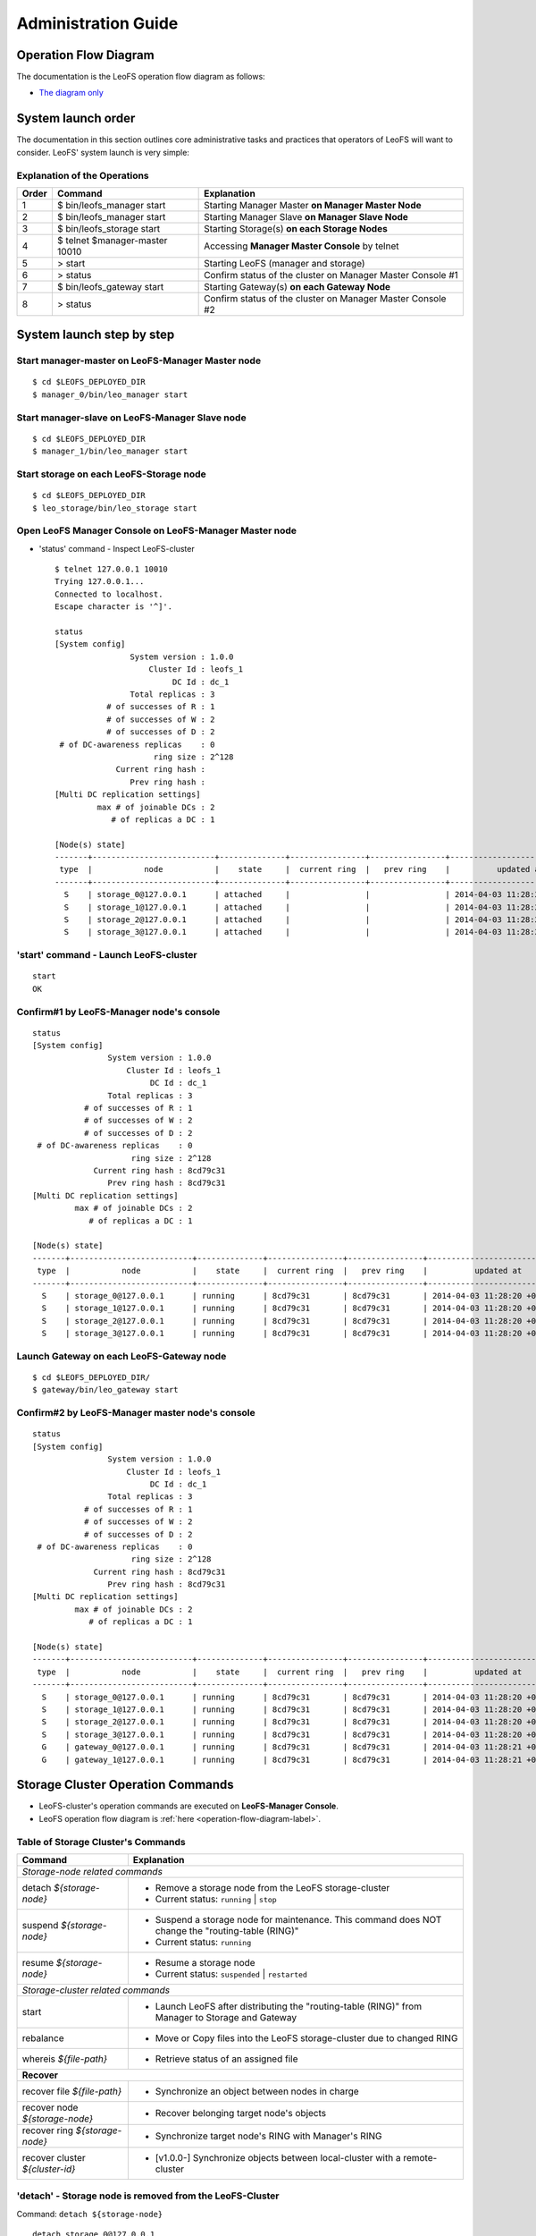 .. LeoFS documentation master file, created by
   sphinx-quickstart on Tue Feb 21 10:38:17 2012.
   You can adapt this file completely to your liking, but it should at least
   contain the root `toctree` directive.

.. _administration-guide-label:

Administration Guide
================================

.. _operation-flow-diagram-label:

Operation Flow Diagram
-----------------------

The documentation is the LeoFS operation flow diagram as follows:

.. image:: _static/images/leofs-flow-diagram.jpg
   :width: 780px

* `The diagram only <http://www.leofs.org/docs/_images/leofs-flow-diagram.jpg>`_

System launch order
----------------------

The documentation in this section outlines core administrative tasks and practices that operators of LeoFS will want to consider.
LeoFS' system launch is very simple:

.. image:: _static/images/leofs-order-of-system-launch.png
   :width: 640px



Explanation of the Operations
^^^^^^^^^^^^^^^^^^^^^^^^^^^^^

\

+-------------+------------------------------------+------------------------------------------------------------+
| Order       | Command                            | Explanation                                                |
+=============+====================================+============================================================+
| 1           | $ bin/leofs_manager start          | Starting Manager Master **on Manager Master Node**         |
+-------------+------------------------------------+------------------------------------------------------------+
| 2           | $ bin/leofs_manager start          | Starting Manager Slave  **on Manager Slave Node**          |
+-------------+------------------------------------+------------------------------------------------------------+
| 3           | $ bin/leofs_storage start          | Starting Storage(s) **on each Storage Nodes**              |
+-------------+------------------------------------+------------------------------------------------------------+
| 4           | $ telnet $manager-master 10010     | Accessing **Manager Master Console** by telnet             |
+-------------+------------------------------------+------------------------------------------------------------+
| 5           | > start                            | Starting LeoFS (manager and storage)                       |
+-------------+------------------------------------+------------------------------------------------------------+
| 6           | > status                           | Confirm status of the cluster on Manager Master Console #1 |
+-------------+------------------------------------+------------------------------------------------------------+
| 7           | $ bin/leofs_gateway start          | Starting Gateway(s) **on each Gateway Node**               |
+-------------+------------------------------------+------------------------------------------------------------+
| 8           | > status                           | Confirm status of the cluster on Manager Master Console #2 |
+-------------+------------------------------------+------------------------------------------------------------+


System launch step by step
--------------------------

.. index::
    pair: Operation; System Launch

Start manager-master on **LeoFS-Manager Master** node
^^^^^^^^^^^^^^^^^^^^^^^^^^^^^^^^^^^^^^^^^^^^^^^^^^^^^

::

    $ cd $LEOFS_DEPLOYED_DIR
    $ manager_0/bin/leo_manager start

Start manager-slave on **LeoFS-Manager Slave** node
^^^^^^^^^^^^^^^^^^^^^^^^^^^^^^^^^^^^^^^^^^^^^^^^^^^

::

    $ cd $LEOFS_DEPLOYED_DIR
    $ manager_1/bin/leo_manager start

Start storage on each **LeoFS-Storage** node
^^^^^^^^^^^^^^^^^^^^^^^^^^^^^^^^^^^^^^^^^^^^

::

    $ cd $LEOFS_DEPLOYED_DIR
    $ leo_storage/bin/leo_storage start

Open LeoFS Manager Console on **LeoFS-Manager Master** node
^^^^^^^^^^^^^^^^^^^^^^^^^^^^^^^^^^^^^^^^^^^^^^^^^^^^^^^^^^^

* 'status' command - Inspect LeoFS-cluster ::

    $ telnet 127.0.0.1 10010
    Trying 127.0.0.1...
    Connected to localhost.
    Escape character is '^]'.

    status
    [System config]
                    System version : 1.0.0
                        Cluster Id : leofs_1
                             DC Id : dc_1
                    Total replicas : 3
               # of successes of R : 1
               # of successes of W : 2
               # of successes of D : 2
     # of DC-awareness replicas    : 0
                         ring size : 2^128
                 Current ring hash :
                    Prev ring hash :
    [Multi DC replication settings]
             max # of joinable DCs : 2
                # of replicas a DC : 1

    [Node(s) state]
    -------+--------------------------+--------------+----------------+----------------+----------------------------
     type  |           node           |    state     |  current ring  |   prev ring    |          updated at
    -------+--------------------------+--------------+----------------+----------------+----------------------------
      S    | storage_0@127.0.0.1      | attached     |                |                | 2014-04-03 11:28:20 +0900
      S    | storage_1@127.0.0.1      | attached     |                |                | 2014-04-03 11:28:20 +0900
      S    | storage_2@127.0.0.1      | attached     |                |                | 2014-04-03 11:28:20 +0900
      S    | storage_3@127.0.0.1      | attached     |                |                | 2014-04-03 11:28:20 +0900


**'start' command** - Launch LeoFS-cluster
^^^^^^^^^^^^^^^^^^^^^^^^^^^^^^^^^^^^^^^^^^

::

    start
    OK

Confirm#1 by **LeoFS-Manager** node's console
^^^^^^^^^^^^^^^^^^^^^^^^^^^^^^^^^^^^^^^^^^^^^

::

    status
    [System config]
                    System version : 1.0.0
                        Cluster Id : leofs_1
                             DC Id : dc_1
                    Total replicas : 3
               # of successes of R : 1
               # of successes of W : 2
               # of successes of D : 2
     # of DC-awareness replicas    : 0
                         ring size : 2^128
                 Current ring hash : 8cd79c31
                    Prev ring hash : 8cd79c31
    [Multi DC replication settings]
             max # of joinable DCs : 2
                # of replicas a DC : 1

    [Node(s) state]
    -------+--------------------------+--------------+----------------+----------------+----------------------------
     type  |           node           |    state     |  current ring  |   prev ring    |          updated at
    -------+--------------------------+--------------+----------------+----------------+----------------------------
      S    | storage_0@127.0.0.1      | running      | 8cd79c31       | 8cd79c31       | 2014-04-03 11:28:20 +0900
      S    | storage_1@127.0.0.1      | running      | 8cd79c31       | 8cd79c31       | 2014-04-03 11:28:20 +0900
      S    | storage_2@127.0.0.1      | running      | 8cd79c31       | 8cd79c31       | 2014-04-03 11:28:20 +0900
      S    | storage_3@127.0.0.1      | running      | 8cd79c31       | 8cd79c31       | 2014-04-03 11:28:20 +0900


Launch Gateway on each **LeoFS-Gateway** node
^^^^^^^^^^^^^^^^^^^^^^^^^^^^^^^^^^^^^^^^^^^^^

::

    $ cd $LEOFS_DEPLOYED_DIR/
    $ gateway/bin/leo_gateway start


Confirm#2 by **LeoFS-Manager** master node's console
^^^^^^^^^^^^^^^^^^^^^^^^^^^^^^^^^^^^^^^^^^^^^^^^^^^^

::

    status
    [System config]
                    System version : 1.0.0
                        Cluster Id : leofs_1
                             DC Id : dc_1
                    Total replicas : 3
               # of successes of R : 1
               # of successes of W : 2
               # of successes of D : 2
     # of DC-awareness replicas    : 0
                         ring size : 2^128
                 Current ring hash : 8cd79c31
                    Prev ring hash : 8cd79c31
    [Multi DC replication settings]
             max # of joinable DCs : 2
                # of replicas a DC : 1

    [Node(s) state]
    -------+--------------------------+--------------+----------------+----------------+----------------------------
     type  |           node           |    state     |  current ring  |   prev ring    |          updated at
    -------+--------------------------+--------------+----------------+----------------+----------------------------
      S    | storage_0@127.0.0.1      | running      | 8cd79c31       | 8cd79c31       | 2014-04-03 11:28:20 +0900
      S    | storage_1@127.0.0.1      | running      | 8cd79c31       | 8cd79c31       | 2014-04-03 11:28:20 +0900
      S    | storage_2@127.0.0.1      | running      | 8cd79c31       | 8cd79c31       | 2014-04-03 11:28:20 +0900
      S    | storage_3@127.0.0.1      | running      | 8cd79c31       | 8cd79c31       | 2014-04-03 11:28:20 +0900
      G    | gateway_0@127.0.0.1      | running      | 8cd79c31       | 8cd79c31       | 2014-04-03 11:28:21 +0900
      G    | gateway_1@127.0.0.1      | running      | 8cd79c31       | 8cd79c31       | 2014-04-03 11:28:21 +0900

\

Storage Cluster Operation Commands
----------------------------------

.. index::
    pair: Operation; Command

* LeoFS-cluster's operation commands are executed on **LeoFS-Manager Console**.
* LeoFS operation flow diagram is :ref:`here <operation-flow-diagram-label>`.


.. index::
   Storage-cluster-related-commands


Table of Storage Cluster's Commands
^^^^^^^^^^^^^^^^^^^^^^^^^^^^^^^^^^^

\

+---------------------------------+---------------------------------------------------------------------------------------------------+
| Command                         | Explanation                                                                                       |
+=================================+===================================================================================================+
| *Storage-node related commands*                                                                                                     |
+---------------------------------+---------------------------------------------------------------------------------------------------+
| detach `${storage-node}`        | * Remove a storage node from the LeoFS storage-cluster                                            |
|                                 | * Current status: ``running`` | ``stop``                                                          |
+---------------------------------+---------------------------------------------------------------------------------------------------+
| suspend `${storage-node}`       | * Suspend a storage node for maintenance. This command does NOT change the "routing-table (RING)" |
|                                 | * Current status: ``running``                                                                     |
+---------------------------------+---------------------------------------------------------------------------------------------------+
| resume `${storage-node}`        | * Resume a storage node                                                                           |
|                                 | * Current status: ``suspended`` | ``restarted``                                                   |
+---------------------------------+---------------------------------------------------------------------------------------------------+
| *Storage-cluster related commands*                                                                                                  |
+---------------------------------+---------------------------------------------------------------------------------------------------+
| start                           | * Launch LeoFS after distributing the "routing-table (RING)" from Manager to Storage and Gateway  |
+---------------------------------+---------------------------------------------------------------------------------------------------+
| rebalance                       | * Move or Copy files into the LeoFS storage-cluster due to changed RING                           |
+---------------------------------+---------------------------------------------------------------------------------------------------+
| whereis `${file-path}`          | * Retrieve status of an assigned file                                                             |
+---------------------------------+---------------------------------------------------------------------------------------------------+
| **Recover**                                                                                                                         |
+---------------------------------+---------------------------------------------------------------------------------------------------+
| recover file `${file-path}`     | * Synchronize an object between nodes in charge                                                   |
+---------------------------------+---------------------------------------------------------------------------------------------------+
| recover node `${storage-node}`  | * Recover belonging target node's objects                                                         |
+---------------------------------+---------------------------------------------------------------------------------------------------+
| recover ring `${storage-node}`  | * Synchronize target node's RING with Manager's RING                                              |
+---------------------------------+---------------------------------------------------------------------------------------------------+
| recover cluster `${cluster-id}` | * [v1.0.0-] Synchronize objects between local-cluster with a remote-cluster                       |
+---------------------------------+---------------------------------------------------------------------------------------------------+

.. index::
    detach-command

.. _detach-command-label:

**'detach'** - Storage node is removed from the LeoFS-Cluster
^^^^^^^^^^^^^^^^^^^^^^^^^^^^^^^^^^^^^^^^^^^^^^^^^^^^^^^^^^^^^

Command: ``detach ${storage-node}``

::

    detach storage_0@127.0.0.1
    OK
    rebalance
    OK

.. index::
   suspend-command

**'suspend'** - Suspend a storage node
^^^^^^^^^^^^^^^^^^^^^^^^^^^^^^^^^^^^^^

Command: ``suspend ${storage-node}``

::

    suspend storage_0@127.0.0.1
    OK

.. index::
   resume-command

**'resume'** - Resume a storage node
^^^^^^^^^^^^^^^^^^^^^^^^^^^^^^^^^^^^

Command: ``resume ${storage-node}``

::

    resume storage_0@127.0.0.1
    OK

.. index::
   rebalance-command

.. _rebalance-command-label:

**'rebalance'** - Rebalance files into the cluster
^^^^^^^^^^^^^^^^^^^^^^^^^^^^^^^^^^^^^^^^^^^^^^^^^^

Command: ``rebalance``

::

    rebalance
    OK

.. _whereis:

.. index::
   whereis-command

**'whereis'**
^^^^^^^^^^^^^

Paths used by `whereis` are ruled by :ref:`this rule <s3-path-label>`

Command: ``whereis ${file-path}``

::

    whereis leo/fast/storage.key
    -----------------------------------------------------------------------------------------------------------------------
     del? node                 ring address    size   # of chunks  checksum    vclock            when
    -----------------------------------------------------------------------------------------------------------------------
          storage_1@127.0.0.1  207643840133    35409  0             4116193149  1332407492290951  2012-06-29 14:23:31 +0900
          storage_0@127.0.0.1  207643840133    35409  0             4116193149  1332407492290951  2012-06-29 14:23:31 +0900

\

\

**recover** - Recover target node's objects and RING synchronization
^^^^^^^^^^^^^^^^^^^^^^^^^^^^^^^^^^^^^^^^^^^^^^^^^^^^^^^^^^^^^^^^^^^^

.. index:: recover-file-command

**'recover file'** - Synchronize an object between nodes

::

  recover file leo/fast/storage.key
  OK

\

.. index:: recover-node-command

**'recover node'** - Recover target node's objects

::

  recover node storage_0@127.0.0.1
  OK

\

.. index:: recover-ring-command

**'recover ring'** - Synchronize target node's RING with Manager's RING

::

  recover ring storage_0@127.0.0.1
  OK

\
\

Storage Maintenance Commands
----------------------------

\

+-----------------------------------------------------------+----------------------------------------------------------------+
| Command                                                   | Explanation                                                    |
+===========================================================+================================================================+
| **Disk Usage**                                                                                                             |
+-----------------------------------------------------------+----------------------------------------------------------------+
| du `${storage-node}`                                      | * Display disk usages (like Unix du command)                   |
+-----------------------------------------------------------+----------------------------------------------------------------+
| du detail `${storage-node}`                               | * Display disk usages in details (like Unix du command)        |
+-----------------------------------------------------------+----------------------------------------------------------------+
| **Compaction**                                                                                                             |
+-----------------------------------------------------------+----------------------------------------------------------------+
| compact start `${storage-node}` `all | ${num_of_targets}` | * Compact raw files used by the LeoFS Storage subsystem        |
| `[${num_of_compact_proc}]`                                | * Default ${num_of_compact_proc} is '3'                        |
+-----------------------------------------------------------+----------------------------------------------------------------+
| compact suspend `${storage-node}`                         | * Suspend a compaction job in progress                         |
+-----------------------------------------------------------+----------------------------------------------------------------+
| compact resume  `${storage-node}`                         | * Resume a suspended compaction job                            |
+-----------------------------------------------------------+----------------------------------------------------------------+
| compact status  `${storage-node}`                         | * Display compaction statuses                                  |
|                                                           | * Compaction's status: ``idle``, ``running``, ``suspend``      |
+-----------------------------------------------------------+----------------------------------------------------------------+

\

**du** - Disk Usage
^^^^^^^^^^^^^^^^^^^

.. index:: du-command

**'du'** - Display disk usage (summary)

Command: ``du ${storage-node}``

::

    du storage_0@127.0.0.1
     active number of objects: 19968
      total number of objects: 39936
       active size of objects: 198256974.0
        total size of objects: 254725020.0
         ratio of active size: 77.83%
        last compaction start: 2013-03-04 12:39:47 +0900
          last compaction end: 2013-03-04 12:39:55 +0900

.. index:: du-detail-command

**'du detail'** - Display disk usage in details (per raw file)

Command: ``du detail ${storage-node}``

::

    du detail storage_0@127.0.0.1
    [du(storage stats)]
                    file path: /home/leofs/dev/leofs/package/leofs/storage/avs/object/0.avs
     active number of objects: 320
      total number of objects: 640
       active size of objects: 3206378.0
        total size of objects: 4082036.0
         ratio of active size: 78.55%
        last compaction start: 2013-03-04 12:39:47 +0900
          last compaction end: 2013-03-04 12:39:55 +0900
    .
    .
    .
                    file path: /home/leofs/dev/leofs/package/leofs/storage/avs/object/63.avs
     active number of objects: 293
      total number of objects: 586
       active size of objects: 2968909.0
        total size of objects: 3737690.0
         ratio of active size: 79.43%
        last compaction start: ____-__-__ __:__:__
          last compaction end: ____-__-__ __:__:__

\

**compact** - Remove logical deleted objects and meta data
^^^^^^^^^^^^^^^^^^^^^^^^^^^^^^^^^^^^^^^^^^^^^^^^^^^^^^^^^^

\

.. image:: _static/images/leofs-compaction-state-transition.png
   :width: 640px

\
\

.. index:: compact-start-command

**'compact start'** - Start doing compaction raw-files with targets and a number of compaction-processes

Command: ``compact start ${storage-node} all | ${num_of_targets} [${num_of_compact_proc}]``

.. note:: Default ``${num_of_compact_proc}`` is '3' - You can control the number of processes to execute compaction in parallel. It enables you to get maximum performance by setting an appropriate number corresponding to the number of cores.

::

    ## All compaction-targets will be executed with 3 concurrent processes
    ## (default concurrency is 3)
    compact start storage_0@127.0.0.1 all
    OK

::

    ## Number of compaction-targets will be executed with 2 concurrent processes
    compact start storage_0@127.0.0.1 5 2
    OK

\

.. index:: compact-suspend-command

**'compact suspend'** - Suspend a compaction job in progress

Command: ``compact suspend ${storage-node}``

::

    compact suspend storage_0@127.0.0.1
    OK

\

.. index:: compact-resume-command

**'compact resume'** - Resume a suspended compaction job

Command: ``compact resume ${storage-node}``

::

    compact resume storage_0@127.0.0.1
    OK

\

.. index:: compact-status-command

**'compact status'** - Retrieve compaction statuses

Command: ``compact status ${storage-node}``

* Compaction's status: ``idle``, ``running``, ``suspend``

::

  compact status storage_0@127.0.0.1
          current status: running
   last compaction start: 2013-03-04 12:39:47 +0900
           total targets: 64
    # of pending targets: 5
    # of ongoing targets: 3
    # of out of targets : 56


MultiDC-related Commands
------------------------

\

+-----------------------------------------------------------------+-------------------------------------------------------------------------------+
| Command                                                         | Explanation                                                                   |
+=================================================================+===============================================================================+
| join-cluster ${remote-manager-master} ${remote-manager-slave}   | * [1.0.0-] Communicate between the local-cluster and a remote cluster         |
+-----------------------------------------------------------------+-------------------------------------------------------------------------------+
| remove-cluster ${remote-manager-master} ${remote-manager-slave} | * [1.0.0-] Remove communication between clusters                              |
+-----------------------------------------------------------------+-------------------------------------------------------------------------------+
| cluster-status                                                  | * [1.0.0-] Retrieve current status of clusters                                |
+-----------------------------------------------------------------+-------------------------------------------------------------------------------+

\

.. ### JOIN-CLUSTER ###

.. _join_cluster:

.. index::
    join-cluster-command

**'join-cluster'** - Communicate between the local-cluster and a remote cluster
^^^^^^^^^^^^^^^^^^^^^^^^^^^^^^^^^^^^^^^^^^^^^^^^^^^^^^^^^^^^^^^^^^^^^^^^^^^^^^^

Command: ``join-cluster ${remote-manager-master} ${remote-manager-slave}``

::

    join-cluster manager_c2_0@10.1.2.1 manager_c2_1@10.1.2.2
    OK

\

.. ### REMOVE-CLUSTER ###

.. _remove_cluster:

.. index::
    remove-cluster-command

**'remove-cluster'** - Remove communication between clusters
^^^^^^^^^^^^^^^^^^^^^^^^^^^^^^^^^^^^^^^^^^^^^^^^^^^^^^^^^^^^^

Command: ``remove-cluster ${remote-manager-master} ${remote-manager-slave}``

::

    remove-cluster manager_c2_0@10.1.2.1 manager_c2_1@10.1.2.2
    OK

\

.. ### CLUSTER-STATUS ###

.. _cluster_status:

.. index::
    cluster-status-command

**'cluster-status'** - Retrieve current status of clusters
^^^^^^^^^^^^^^^^^^^^^^^^^^^^^^^^^^^^^^^^^^^^^^^^^^^^^^^^^^

Command: ``cluster-status``

::

    cluster-status
    cluster id |   dc id    |    status    | # of storages  |          updated at
    -----------+------------+--------------+----------------+-----------------------------
    leofs_2    | dc_2       |   running    |              8 | 2014-03-21 19:17:45 +0900





Gateway Maintenance Commands
----------------------------

\

+------------------------------------------------------+-----------------------------------------------------------------------------------+
| Command                                              | Explanation                                                                       |
+======================================================+===================================================================================+
| purge ${file-path}                                   | * Purge a cached file if the specified file exists in the cache                   |
+------------------------------------------------------+-----------------------------------------------------------------------------------+
| remove ${gateway-node}                               | * Remove the gateway node from manager when the state of the node is 'stop'       |
+------------------------------------------------------+-----------------------------------------------------------------------------------+

.. _purge:

.. index::
   purge-command

**'purge'**
^^^^^^^^^^^

Paths used by `purge` are ruled by :ref:`this rule <s3-path-label>`

Command: ``purge ${file-path}``

::

    purge leofs.org/is/s3/comaptible/storage.key
    OK

\
\

Manager Maintenance Commands
----------------------------

+------------------------------------------------------+----------------------------------------------------------------+
| Command                                              | Explanation                                                    |
+======================================================+================================================================+
| update-managers ${manager-master} ${manager-slave}   | * Update manager's nodes to specified master/slave nodes       |
+------------------------------------------------------+----------------------------------------------------------------+
| backup-mnesia ${backup-filepath}                     | * Backup mnesia-data to specified filepath                     |
+------------------------------------------------------+----------------------------------------------------------------+
| restore-mnesia ${backup-filepath}                    | * Restore mnesia-data from specified filepath                  |
+------------------------------------------------------+----------------------------------------------------------------+



S3-API Commands
---------------

\

+------------------------------------------------------+-------------------------------------------------------------------+
| Command                                              | Explanation                                                       |
+======================================================+===================================================================+
| create-user `${user-id}`                             | * Generate an S3 key pair (AccessKeyID and SecretAccessKey)       |
+------------------------------------------------------+-------------------------------------------------------------------+
| delete-user `${user-id}`                             | * Remove a user                                                   |
+------------------------------------------------------+-------------------------------------------------------------------+
| get-users                                            | * Retrieve all the registered users                               |
+------------------------------------------------------+-------------------------------------------------------------------+
| add-endpoint `${endpoint}`                           | * Register a new S3 Endpoint                                      |
|                                                      | * LeoFS' domains are ruled by :ref:`this rule <s3-path-label>`    |
+------------------------------------------------------+-------------------------------------------------------------------+
| delete-endpoint `${endpoint}`                        | * Delete an S3 Endpoint                                           |
+------------------------------------------------------+-------------------------------------------------------------------+
| get-endpoints                                        | * Retrieve all the registered S3 Endpoints                        |
+------------------------------------------------------+-------------------------------------------------------------------+
| add-bucket `${bucket}` `${access_key_id}`            | * Create a bucket from Manager(s) and Gateway(s)                  |
+------------------------------------------------------+-------------------------------------------------------------------+
| delete-bucket `${bucket}` `${access_key_id}`         | * Remove a bucket from Manager(s), Gateway(s) and Storage-cluster |
+------------------------------------------------------+-------------------------------------------------------------------+
| get-buckets                                          | * Retrieve all of registered buckets                              |
+------------------------------------------------------+-------------------------------------------------------------------+
| get-bucket `${access_key_id}`                        | * Retrieve buckets of a user                                      |
+------------------------------------------------------+-------------------------------------------------------------------+
| chown-bucket `${bucket}` `${access_key_id}`          | * Change owner of a bucket (v0.16.5-)                             |
+------------------------------------------------------+-------------------------------------------------------------------+
| update-acl `${bucket}` `${access_key_id}`            | * Update a ACL for a bucket (v0.16.0-)                            |
| `private | public-read | public-read-write`          |                                                                   |
+------------------------------------------------------+-------------------------------------------------------------------+
| get-acl `${bucket}`                                  | * Retrieve a ACL for a bucket (v0.16.0-)                          |
+------------------------------------------------------+-------------------------------------------------------------------+


.. ### CREATE USER ###

.. _s3-create-user:

.. index::
    create-user-command

**'create-user'** - Create a user and generate an S3 key pair (AccessKeyID and SecretAccessKey)
^^^^^^^^^^^^^^^^^^^^^^^^^^^^^^^^^^^^^^^^^^^^^^^^^^^^^^^^^^^^^^^^^^^^^^^^^^^^^^^^^^^^^^^^^^^^^^^

Command: ``create-user ${user-id}``

::

    create-user test_account
    access-key-id: be8111173c8218aaf1c3
    secret-access-key: 929b09f9b794832142c59218f2907cd1c35ac163


.. ### DELETE USER ###

.. _s3-delete-user:

.. index::
    delete-user-command

**'delete-user'** - Remove a user from LeoFS manager's DB
^^^^^^^^^^^^^^^^^^^^^^^^^^^^^^^^^^^^^^^^^^^^^^^^^^^^^^^^^

Command: ``delete-user ${user-id}``

::

    delete-user test
    ok


.. ### GET USERS ###

.. _s3-get-users:

.. index::
    get-users-command

**'get-users'** - Retrieve users from LeoFS manager's DB
^^^^^^^^^^^^^^^^^^^^^^^^^^^^^^^^^^^^^^^^^^^^^^^^^^^^^^^^

Command: ``get-users``

::

    get-users
    user_id     | access_key_id          | created_at
    ------------+------------------------+---------------------------
    _test_leofs | 05236                  | 2012-12-07 10:27:39 +0900
    leo         | 39bbad4f3b837ed209fb   | 2012-12-07 10:27:39 +0900


.. ### SET ENDPOINT ###

.. _s3-add-endpoint:

.. index::
    add-endpoint-command

**'add-endpoint'** - Register a new Endpoint
^^^^^^^^^^^^^^^^^^^^^^^^^^^^^^^^^^^^^^^^^^^^

.. note:: LeoFS domains are ruled by :ref:`this rule <s3-path-label>`

Command: ``add-endpoint ${endpoint}``

::

    add-endpoint test_account
    OK


.. ### DELETE ENDPOINTS ###

.. _s3-delete-endpoint:

.. index::
    delete-endpoint-command

**'delete-endpoint'** - Remove an Endpoint
^^^^^^^^^^^^^^^^^^^^^^^^^^^^^^^^^^^^^^^^^^

Command: ``delete-endpoint ${endpoint}``

::

    delete-endpoint test
    OK


.. ### GET ENDPOINTS ###

.. _s3-get-endpoints:

.. index::
    get-endpoints-command

**'get-endpoints'** - Retrieve all the registered Endpoints
^^^^^^^^^^^^^^^^^^^^^^^^^^^^^^^^^^^^^^^^^^^^^^^^^^^^^^^^^^^

Command: ``get-endpoints``

::

    get-endpoints
    endpoint         | created at
    -----------------+---------------------------
    s3.amazonaws.com | 2012-09-12 14:09:52 +0900
    localhost        | 2012-09-12 14:09:52 +0900
    leofs.org        | 2012-09-12 14:09:52 +0900

.. ### ADD BUCKET ###
.. _s3-add-bucket:

.. index::
    add-bucket-command

**'add-bucket'** - Create a bucket from Manager(s) and Gateway(s)
^^^^^^^^^^^^^^^^^^^^^^^^^^^^^^^^^^^^^^^^^^^^^^^^^^^^^^^^^^^^^^^^^

Command: ``add-bucket ${bucket} ${access_key_id}``

::

    add-bucket backup 05236
    OK


.. ### DELETE BUCKET ###
.. _s3-delete-bucket:

.. index::
    delete-bucket-command

**'delete-bucket'** - Remove a bucket from Manager(s), Gateway(s) and Storage-cluster
^^^^^^^^^^^^^^^^^^^^^^^^^^^^^^^^^^^^^^^^^^^^^^^^^^^^^^^^^^^^^^^^^^^^^^^^^^^^^^^^^^^^^

Command: ``delete-bucket ${bucket} ${access_key_id}``

::

    delete-bucket backup 05236
    OK


.. ### GET BUCKETS ###
.. _s3-get-buckets:

.. index::
    get-buckets-command

**'get-buckets'** - Retrieve list of buckets registered
^^^^^^^^^^^^^^^^^^^^^^^^^^^^^^^^^^^^^^^^^^^^^^^^^^^^^^^

Command: ``get-buckets``

::

    get-buckets
    cluster id   | bucket   | owner       | permissions                            | created at
    -------------+----------+-------------+----------------------------------------+---------------------------
    leofs_1      | backup   | _test_leofs | Me(full_control), Everyone(read)       | 2014-04-03 11:39:01 +0900
    leofs_1      | docs     | _test_leofs | Me(full_control), Everyone(read)       | 2014-04-03 11:39:25 +0900
    leofs_1      | logs     | _test_leofs | Me(full_control), Everyone(read,write) | 2014-04-03 11:39:38 +0900
    leofs_1      | movie    | _test_leofs | Me(full_control)                       | 2014-04-03 11:39:45 +0900

.. ### GET BUCKET ###
.. _s3-get-bucket:

.. index::
    get-bucket-command

**'get-bucket'** - Retrieve buckets of a user
^^^^^^^^^^^^^^^^^^^^^^^^^^^^^^^^^^^^^^^^^^^^^

Command: ``get-bucket  ${access_key_id}``

::

    get-bucket 05236
    bucket   | permissions                            | created at
    ---------+----------------------------------------+---------------------------
    backup   | Me(full_control), Everyone(read)       | 2014-04-03 11:39:01 +0900
    docs     | Me(full_control), Everyone(read)       | 2014-04-03 11:39:25 +0900
    logs     | Me(full_control), Everyone(read,write) | 2014-04-03 11:39:38 +0900
    movie    | Me(full_control)                       | 2014-04-03 11:39:45 +0900


.. ### CHANGE BUCKET OWNER ###
.. _s3-chown-bucket:

.. index::
    chown-bucket-command

**'chown-bucket'** - Change owner of a bucket (v0.16.5-)
^^^^^^^^^^^^^^^^^^^^^^^^^^^^^^^^^^^^^^^^^^^^^^^^^^^^^^^^

Command: ``chown-bucket ${bucket} ${new_access_key_id}``

::

    chown-bucket backup 47ad5ca9
    OK


.. ### UPDATE ACL ###
.. _s3-update-acl:

.. index::
    update-acl-command

**'update-acl'** - Update a ACL for a bucket (v0.16.0-)
^^^^^^^^^^^^^^^^^^^^^^^^^^^^^^^^^^^^^^^^^^^^^^^^^^^^^^^

Command: ``update-acl ${bucket} ${access_key_id}``

::

    update-acl photo 05236 private
    ok

    update-acl photo 05236 public-read
    ok

    update-acl photo 05236 public-read-write
    ok



**Canned ACL**
^^^^^^^^^^^^^^

.. note:: When using S3-API, LeoFS supports a set of predefined grants, known as canned ACLs. Each canned ACL has a predefined a set of grantees and permissions. The following table lists the set of canned ACLs and the associated predefined grants.

+------------------+-----------------------+------------------------------------------------------------------------+
| Canned ACL       | Applies to            | Permissions added to ACL                                               |
+==================+=======================+========================================================================+
| private          | Bucket and object     | Owner gets FULL_CONTROL. No one else has access rights (default).      |
+------------------+-----------------------+------------------------------------------------------------------------+
| public-read      | Bucket and object     | Owner gets FULL_CONTROL. The AllUsers group gets READ access.          |
+------------------+-----------------------+------------------------------------------------------------------------+
| public-read-write| Bucket and object     | Owner gets FULL_CONTROL. The AllUsers group gets READ and WRITE access.|
|                  |                       | Granting this on a bucket is generally not recommended.                |
+------------------+-----------------------+------------------------------------------------------------------------+

* Reference:`Access Control List (ACL) Overview <http://docs.aws.amazon.com/AmazonS3/latest/dev/ACLOverview.html>`_


\
\

Miscellaneous Commands
----------------------

\

+------------------------------------------------------+----------------------------------------------------------------+
| Command                                              | Explanation                                                    |
+======================================================+================================================================+
| status [${NODE}]                                     | * Retrieve status of the cluster                               |
|                                                      | * Retrieve status of the node                                  |
+------------------------------------------------------+----------------------------------------------------------------+
| dump-ring ${MANAGER}|${STORAGE}|${GATEWAY}           | * Dump ring and memeber-info [1.0.0-pre1 or higher ]           |
+------------------------------------------------------+----------------------------------------------------------------+
| history                                              | Retrieve history of operations                                 |
+------------------------------------------------------+----------------------------------------------------------------+


.. index::
    status-command

**'status'** - Retrieve status of the cluster
^^^^^^^^^^^^^^^^^^^^^^^^^^^^^^^^^^^^^^^^^^^^^

Command-1: ``status``

::

    status
    [System config]
                    System version : 1.0.0
                        Cluster Id : leofs_1
                             DC Id : dc_1
                    Total replicas : 3
               # of successes of R : 1
               # of successes of W : 2
               # of successes of D : 2
     # of DC-awareness replicas    : 0
                         ring size : 2^128
                 Current ring hash : 8cd79c31
                    Prev ring hash : 8cd79c31
    [Multi DC replication settings]
             max # of joinable DCs : 2
                # of replicas a DC : 1

    [Node(s) state]
    -------+--------------------------+--------------+----------------+----------------+----------------------------
     type  |           node           |    state     |  current ring  |   prev ring    |          updated at
    -------+--------------------------+--------------+----------------+----------------+----------------------------
      S    | storage_0@127.0.0.1      | running      | 8cd79c31       | 8cd79c31       | 2014-04-03 11:28:20 +0900
      S    | storage_1@127.0.0.1      | running      | 8cd79c31       | 8cd79c31       | 2014-04-03 11:28:20 +0900
      S    | storage_2@127.0.0.1      | running      | 8cd79c31       | 8cd79c31       | 2014-04-03 11:28:20 +0900
      S    | storage_3@127.0.0.1      | running      | 8cd79c31       | 8cd79c31       | 2014-04-03 11:28:20 +0900
      G    | gateway_0@127.0.0.1      | running      | 8cd79c31       | 8cd79c31       | 2014-04-03 11:28:21 +0900
      G    | gateway_1@127.0.0.1      | running      | 8cd79c31       | 8cd79c31       | 2014-04-03 11:28:21 +0900

Command-2: ``status ${storage-node}`` OR ``status ${gateway-node}``

::

    status storage_0@127.0.0.1
    [config]
                version : 0.14.1
          obj-container : [[{path,"./avs"},{num_of_containers,64}]]
                log dir : ./log
    [status-1: ring]
      ring state (cur)  : 64212f2d
      ring state (prev) : 64212f2d
    [status-2: erlang-vm]
             vm version : 5.9.3.1
        total mem usage : 30886632
       system mem usage : 12774309
        procs mem usage : 18178027
          ets mem usage : 1154464
                  procs : 326/1048576
            kernel_poll : true
       thread_pool_size : 32
    [status-3: # of msgs]
       replication msgs : 0
        vnode-sync msgs : 0
         rebalance msgs : 0

::

    status gateway_0@127.0.0.1
    [config-1]
                          version : 0.14.1
                          log dir : ./log
    [config-2]
      -- http-server-related --
              using api [s3|rest] : s3
                   listening port : 8080
               listening ssl port : 8443
                   # of_acceptors : 0
      -- cache-related --
          http cache [true|false] : false
               # of cache_workers : 128
                     cache expire : 300
            cache max content len : 1048576
               ram cache capacity : 1073741824
           disc cache capacity    : 0
           disc cache threshold   : 1048576
           disc cache data dir    : ./cache/data
           disc cache journal dir : ./cache/journal
      -- large-object-related --
            max # of chunked objs : 1000
                max object length : 524288000
            chunked object length : 5242880
     threshold chunked obj length : 5767168

     [status-1: ring]
                ring state (cur)  : 64212f2d
                ring state (prev) : 64212f2d

    [status-2: erlang-vm]
                       vm version : 5.9.3.1
                  total mem usage : 48095776
                 system mem usage : 34839664
                  procs mem usage : 13261128
                    ets mem usage : 1195144
                            procs : 504/1048576
                      kernel_poll : true
                 thread_pool_size : 32

.. index::
    history-command

**'history'** - Retrieve history of operations
^^^^^^^^^^^^^^^^^^^^^^^^^^^^^^^^^^^^^^^^^^^^^^

Command: ``history``

::

    history
    [Histories]
    1    | 2012-06-29 14:23:01 +0900 | status
    2    | 2012-06-29 14:23:02 +0900 | status
    3    | 2012-06-29 14:23:03 +0900 | attach storage_0@127.0.0.1
    4    | 2012-06-29 14:23:04 +0900 | attach storage_1@127.0.0.1
    5    | 2012-06-29 14:23:05 +0900 | attach storage_2@127.0.0.1
    6    | 2012-06-29 14:23:06 +0900 | attach storage_3@127.0.0.1
    7    | 2012-06-29 14:23:07 +0900 | start
    8    | 2012-06-29 14:23:15 +0900 | status


.. index::
    attach-new-storage

\

Upgrade your old version LeoFS to v1.0.2
----------------------------------------

This section describes the way of replacement of old LeoFS to v1.0.2

Upgrade flow diagram
^^^^^^^^^^^^^^^^^^^^

\

.. image:: _static/images/leofs-upgrade-flow-diagram.png
   :width: 780px

* `The diagram only <http://www.leofs.org/docs/_images/leofs-upgrade-flow-diagram.png>`_

\

.. note:: If you're using LeoFS v1.0.0-pre1, v0.16 or v0.14, you need to take over the configuration of ``metadata-storage`` as follows because from v1.0.0-pre2, the default configuration is ``leveldb``. So we're planning to provide the ``db-converter`` tool - from ``bitcask`` to ``leveldb`` with v1.1.0.

Takeover a part of confugurations
^^^^^^^^^^^^^^^^^^^^^^^^^^^^^^^^^^^

\

+-------------------------------------+---------------+
| Item                                | Default value |
+=====================================+===============+
| leo_object_storage.metadata_storage | bitcask       |
+-------------------------------------+---------------+

\

Adjust Every Path
^^^^^^^^^^^^^^^^^

* Manager: [mnesia, log-dir and queue-dir]

.. code-block:: bash

    .
    .
    .
    ## Mnesia dir
    mnesia.dir = ./work/mnesia/${IP}
    .
    .
    .
    ## Log level: [0:debug, 1:info, 2:warn, 3:error]
    log.log_level = 1
    ## Output log file(s) - Erlang's log
    log.erlang = ./log/erlang
    ## Output log file(s) - app
    log.app = ./log/app
    ## Output log file(s) - members of storage-cluster
    log.member_dir = ./log/ring
    ## Output log file(s) - ring
    log.ring_dir = ./log/ring

    ## Directory of queue for monitoring "RING"
    queue_dir = ./work/queue
    ## Directory of SNMP agent configuration
    snmp_agent = ./snmp/snmpa_manager_0/LEO-MANAGER


* Storage: [obj_containers, log-dir and queue-dir]

.. code-block:: bash

    ## Object container
    obj_containers.path = [./avs]
    obj_containers.num_of_containers = [8]

    ## e.g. Case of plural pathes
    ## obj_containers.path = [/var/leofs/avs/1, /var/leofs/avs/2]
    ## obj_containers.num_of_containers = [32, 64]
    .
    .
    .
    ## Log level: [0:debug, 1:info, 2:warn, 3:error]
    log.log_level = 1
    ## Output log file(s) - Erlang's log
    log.erlang = ./log/erlang
    ## Output log file(s) - app
    log.app = ./log/app
    ## Output log file(s) - members of storage-cluster
    log.member_dir = ./log/ring
    ## Output log file(s) - ring
    log.ring_dir = ./log/ring

    ## Directory of queue for monitoring "RING"
    queue_dir = ./work/queue
    ## Directory of SNMP agent configuration
    snmp_agent = ./snmp/snmpa_storage_0/LEO-STORAGE


* Gateway: [SSL-related files, cache-related pathes, log-dir and queue-dir]

.. code-block:: bash

    ## SSL Certificate file
    http.ssl_certfile = ./etc/server_cert.pem
    ## SSL key
    http.ssl_keyfile  = ./etc/server_key.pem

    ## Directory for the disk cache data
    cache.cache_disc_dir_data    = ./cache/data
    ## Directory for the disk cache journal
    cache.cache_disc_dir_journal = ./cache/journal
    .
    .
    .
    ## Log level: [0:debug, 1:info, 2:warn, 3:error]
    log.log_level = 1
    ## Output log file(s) - Erlang's log
    log.erlang = ./log/erlang
    ## Output log file(s) - app
    log.app = ./log/app
    ## Output log file(s) - members of storage-cluster
    log.member_dir = ./log/ring
    ## Output log file(s) - ring
    log.ring_dir = ./log/ring

    ## Directory of queue for monitoring "RING"
    queue_dir = ./work/queue
    ## Directory of SNMP agent configuration
    snmp_agent = ./snmp/snmpa_gateway_0/LEO-GATEWAY


Attach/Detach node into a Storage-cluster in operation
------------------------------------------------------

This section describes the process of adding and removing nodes in a LeoFS Storage cluster.

* Adding a storage node:
    * The node can be added to the cluster once it is running. You can use the :ref:`rebalance <rebalance-command-label>` command to request a join from the Manager.
* Removing a storage node:
    * The node can be removed from the cluster when it is either running or stopped. You can use the :ref:`detach <detach-command-label>` command to remove the node.
    * After that, you need to execute the :ref:`rebalance <rebalance-command-label>` command in the Manager to actually remove the node from the storage cluster.


.. image:: _static/images/leofs-order-of-attach.png
   :width: 640px

.. index::
   detach-storage

.. image:: _static/images/leofs-order-of-detach.png
   :width: 640px




Gateway Access-log Format (v1.0.0-pre3)
---------------------------------------

LeoFS-Gateway is able to output access-log. If you would like to use this option, you can check and set :ref:`the configuration <conf_gateway_label>`.

Sample
^^^^^^

::

    --------+-------+--------------------+----------+-------+---------------------------------------+-----------------------+----------
    Method  | Bucket| Path               |Child Num |  Size | Timestamp                             | Unix Time             | Response
    --------+-------+--------------------+----------|-------+---------------------------------------+-----------------------+----------
    [HEAD]   photo   photo/1              0          0       2013-10-18 13:28:56.148269 +0900        1381206536148320        500
    [HEAD]   photo   photo/1              0          0       2013-10-18 13:28:56.465670 +0900        1381206536465735        404
    [HEAD]   photo   photo/city/tokyo.png 0          0       2013-10-18 13:28:56.489234 +0900        1381206536489289        200
    [GET]    photo   photo/1              0          1024    2013-10-18 13:28:56.518631 +0900        1381206536518693        500
    [GET]    photo   photo/city/paris.png 0          2048    2013-10-18 13:28:56.550376 +0900        1381206536550444        404
    [PUT]    logs    logs/leofs           1          5242880 2013-10-18 13:28:56.518631 +0900        1381206536518693        500
    [PUT]    logs    logs/leofs           2          5242880 2013-10-18 13:28:56.518631 +0900        1381206536518693        500
    [PUT]    logs    logs/leofs           3          5120    2013-10-18 13:28:56.518631 +0900        1381206536518693        500

Format
^^^^^^

.. note:: The format of the access log is **Tab Separated Values**.

+---------------+------------------------------------------------------------+
| Column Number | Explanation                                                |
+===============+============================================================+
| 1             | Method: [HEAD|PUT|GET|DELETE]                              |
+---------------+------------------------------------------------------------+
| 2             | Bucket                                                     |
+---------------+------------------------------------------------------------+
| 3             | Filename (including path)                                  |
+---------------+------------------------------------------------------------+
| 4             | Child number of a file                                     |
+---------------+------------------------------------------------------------+
| 5             | File Size (byte)                                           |
+---------------+------------------------------------------------------------+
| 6             | Timestamp with timezone                                    |
+---------------+------------------------------------------------------------+
| 7             | Unixtime (including micro-second)                          |
+---------------+------------------------------------------------------------+
| 8             | Response (HTTP Status Code)                                |
+---------------+------------------------------------------------------------+

